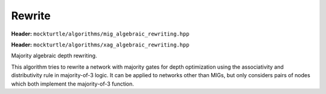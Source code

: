 Rewrite
=============

**Header:** ``mockturtle/algorithms/mig_algebraic_rewriting.hpp``

**Header:** ``mockturtle/algorithms/xag_algebraic_rewriting.hpp``


Majority algebraic depth rewriting.

This algorithm tries to rewrite a network with majority gates for depth optimization using the associativity and distributivity rule in majority-of-3 logic. 
It can be applied to networks other than MIGs, but only considers pairs of nodes which both implement the majority-of-3 function.